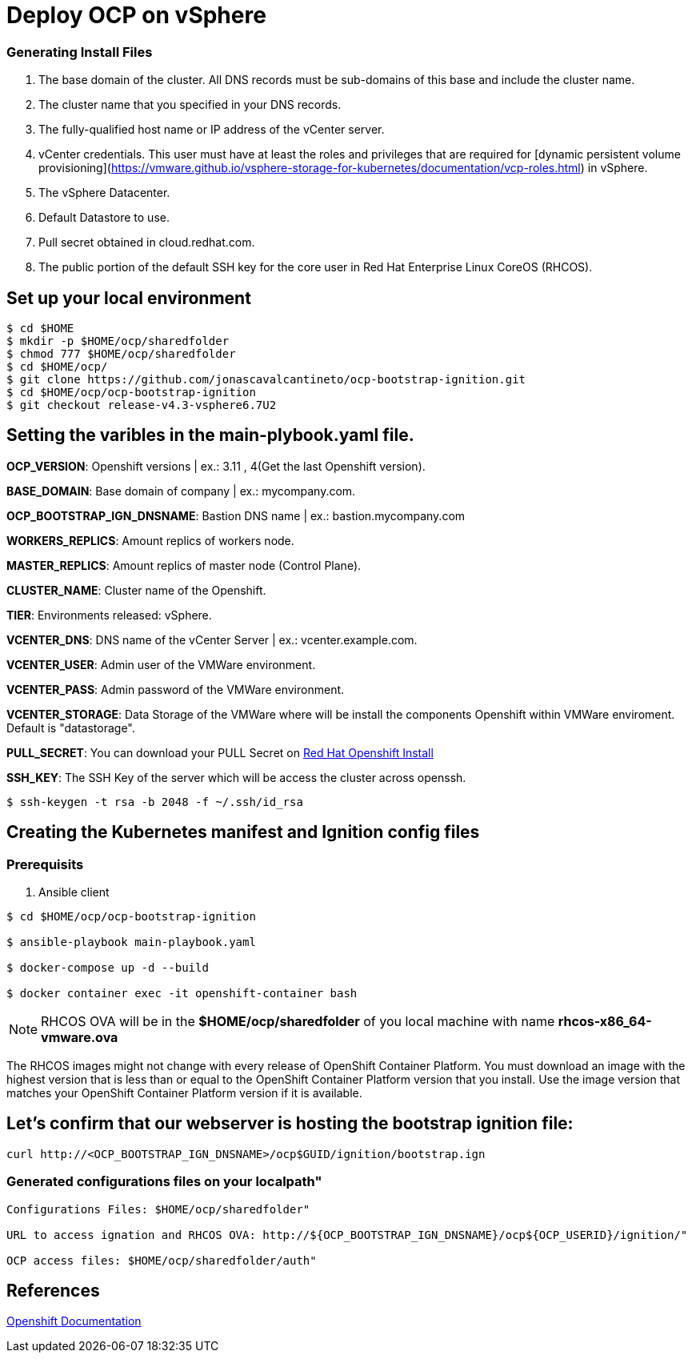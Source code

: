 # Deploy OCP on vSphere

### Generating Install Files

<1> The base domain of the cluster. All DNS records must be sub-domains of this base and include the cluster name.
<2> The cluster name that you specified in your DNS records.
<3> The fully-qualified host name or IP address of the vCenter server.
<4> vCenter credentials. This user must have at least the roles and privileges that are required for [dynamic persistent volume provisioning](https://vmware.github.io/vsphere-storage-for-kubernetes/documentation/vcp-roles.html) in vSphere.
<5> The vSphere Datacenter.
<6> Default Datastore to use.
<7> Pull secret obtained in cloud.redhat.com.
<8> The public portion of the default SSH key for the core user in Red Hat Enterprise Linux CoreOS (RHCOS).

## Set up your local environment 
----
$ cd $HOME
$ mkdir -p $HOME/ocp/sharedfolder
$ chmod 777 $HOME/ocp/sharedfolder
$ cd $HOME/ocp/
$ git clone https://github.com/jonascavalcantineto/ocp-bootstrap-ignition.git
$ cd $HOME/ocp/ocp-bootstrap-ignition
$ git checkout release-v4.3-vsphere6.7U2
----

## Setting the varibles in the main-plybook.yaml file. 

**OCP_VERSION**: Openshift versions | ex.: 3.11 , 4(Get the last Openshift version).

**BASE_DOMAIN**: Base domain of company | ex.: mycompany.com.

**OCP_BOOTSTRAP_IGN_DNSNAME**: Bastion DNS name | ex.: bastion.mycompany.com

**WORKERS_REPLICS**: Amount replics of workers node.

**MASTER_REPLICS**: Amount replics of master node (Control Plane).

**CLUSTER_NAME**: Cluster name of the Openshift.

**TIER**: Environments released: vSphere.

**VCENTER_DNS**: DNS name of the vCenter Server | ex.: vcenter.example.com.

**VCENTER_USER**: Admin user  of the VMWare environment.

**VCENTER_PASS**: Admin password of the VMWare environment.

**VCENTER_STORAGE**: Data Storage of the VMWare where will be install the components Openshift within VMWare enviroment. Default is "datastorage".

**PULL_SECRET**: You can download your PULL Secret on link:https://cloud.redhat.com/openshift/install/vsphere/user-provisioned[Red Hat Openshift Install]

**SSH_KEY**: The SSH Key of the server which will be access the cluster across openssh.

[NOTE]

----
$ ssh-keygen -t rsa -b 2048 -f ~/.ssh/id_rsa
----

## Creating the Kubernetes manifest and Ignition config files

### Prerequisits

<1> Ansible client

----
$ cd $HOME/ocp/ocp-bootstrap-ignition

$ ansible-playbook main-playbook.yaml

$ docker-compose up -d --build

$ docker container exec -it openshift-container bash
----

[NOTE]
RHCOS OVA will be in the **$HOME/ocp/sharedfolder** of you local machine with name **rhcos-x86_64-vmware.ova**

The RHCOS images might not change with every release of OpenShift Container Platform. You must download an image with the highest version that is less than or equal to the OpenShift Container Platform version that you install. Use the image version that matches your OpenShift Container Platform version if it is available.

## Let's confirm that our webserver is hosting the bootstrap ignition file:
----
curl http://<OCP_BOOTSTRAP_IGN_DNSNAME>/ocp$GUID/ignition/bootstrap.ign
----

### Generated configurations files on your localpath"
----
Configurations Files: $HOME/ocp/sharedfolder"

URL to access ignation and RHCOS OVA: http://${OCP_BOOTSTRAP_IGN_DNSNAME}/ocp${OCP_USERID}/ignition/"

OCP access files: $HOME/ocp/sharedfolder/auth"
----

## References
link:https://docs.openshift.com/container-platform/4.3/installing/installing_vsphere/installing-vsphere.html[Openshift Documentation]